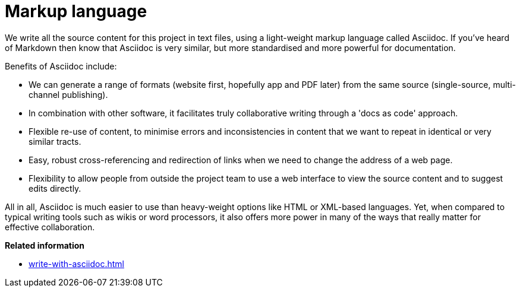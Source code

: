 = Markup language

We write all the source content for this project in text files, using a light-weight markup language called Asciidoc.
If you've heard of Markdown then know that Asciidoc is very similar, but more standardised and more powerful for documentation.

Benefits of Asciidoc include:

* We can generate a range of formats (website first, hopefully app and PDF later) from the same source (single-source, multi-channel publishing).
// Not really true at the moment given that we're using Antora and its specialised file structure to 'chunk' the website in support of topic-based writing and usability (instead of monolithic web pages). Antora does not yet feature the ability to compile other formats.

* In combination with other software, it facilitates truly collaborative writing through a 'docs as code' approach.

* Flexible re-use of content, to minimise errors and inconsistencies in content that we want to repeat in identical or very similar tracts.

* Easy, robust cross-referencing and redirection of links when we need to change the address of a web page.

* Flexibility to allow people from outside the project team to use a web interface to view the source content and to suggest edits directly.

All in all, Asciidoc is much easier to use than heavy-weight options like HTML or XML-based languages. 
Yet, when compared to typical writing tools such as wikis or word processors, it also offers more power in many of the ways that really matter for effective collaboration.

*Related information*

* xref:write-with-asciidoc.adoc[]